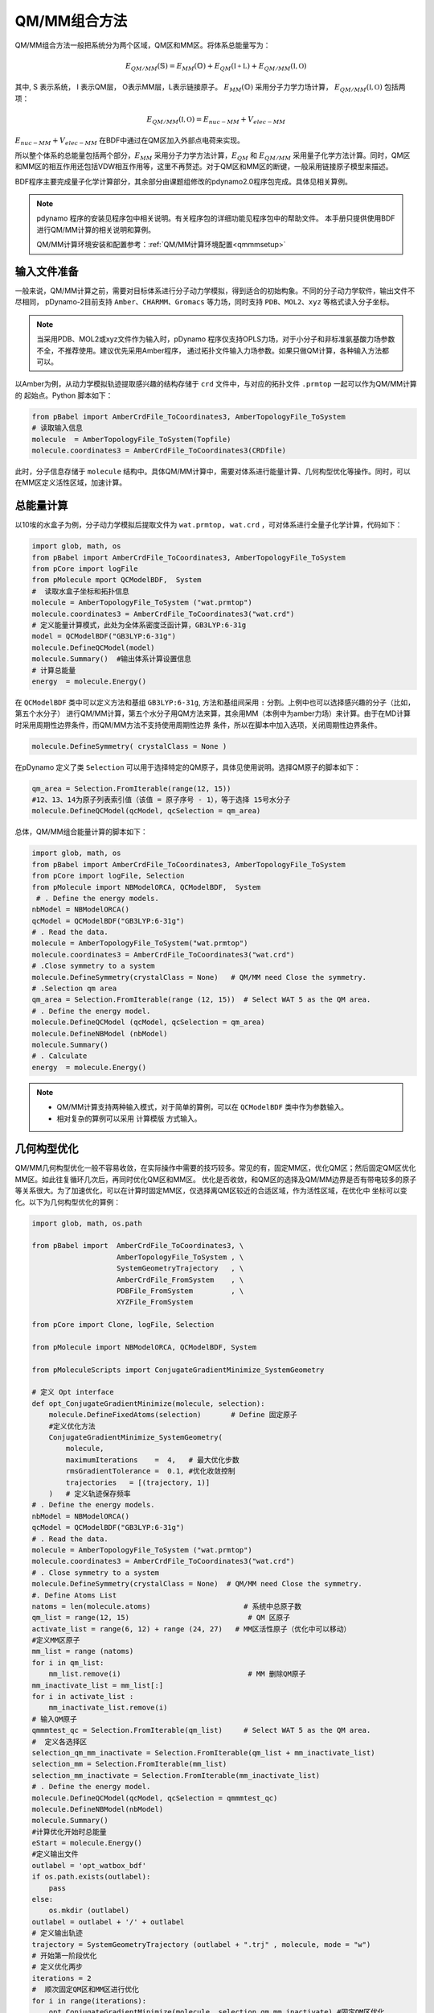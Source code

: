 QM/MM组合方法
================================================
QM/MM组合方法一般把系统分为两个区域，QM区和MM区。将体系总能量写为：

.. math::

    E_{QM/MM}(\mathbb{S}) = E_{MM}(\mathbb{O})+E_{QM}(\mathbb{I+L})+E_{QM/MM}(\mathbb{I,O}) 

其中, S 表示系统， I 表示QM层， O表示MM层，L表示链接原子。
:math:`E_{MM}(\mathbb{O})`
采用分子力学力场计算，
:math:`E_{QM/MM}(\mathbb{I,O})`
包括两项：

.. math::

    E_{QM/MM}(\mathbb{I,O})=E_{nuc-MM}+V_{elec-MM}

:math:`E_{nuc-MM}+V_{elec-MM}` 在BDF中通过在QM区加入外部点电荷来实现。

所以整个体系的总能量包括两个部分，:math:`E_{MM}` 采用分子力学方法计算，:math:`E_{QM}` 和 :math:`E_{QM/MM}`
采用量子化学方法计算。同时，QM区和MM区的相互作用还包括VDW相互作用等，这里不再赘述。对于QM区和MM区的断键，一般采用链接原子模型来描述。

BDF程序主要完成量子化学计算部分，其余部分由课题组修改的pdynamo2.0程序包完成。具体见相关算例。

.. note::
  
  pdynamo 程序的安装见程序包中相关说明。有关程序包的详细功能见程序包中的帮助文件。
  本手册只提供使用BDF进行QM/MM计算的相关说明和算例。

  QM/MM计算环境安装和配置参考：:ref:`QM/MM计算环境配置<qmmmsetup>`


输入文件准备
-------------------------------------------------
一般来说，QM/MM计算之前，需要对目标体系进行分子动力学模拟，得到适合的初始构象。不同的分子动力学软件，输出文件不尽相同，
pDynamo-2目前支持 ``Amber、CHARMM、Gromacs`` 等力场，同时支持 ``PDB、MOL2、xyz`` 等格式读入分子坐标。

.. note::

  当采用PDB、MOL2或xyz文件作为输入时，pDynamo 程序仅支持OPLS力场，对于小分子和非标准氨基酸力场参数不全，不推荐使用。建议优先采用Amber程序，
  通过拓扑文件输入力场参数。如果只做QM计算，各种输入方法都可以。

以Amber为例，从动力学模拟轨迹提取感兴趣的结构存储于 ``crd`` 文件中，与对应的拓扑文件 ``.prmtop`` 一起可以作为QM/MM计算的
起始点。Python 脚本如下：

.. code-block:: python

  from pBabel import AmberCrdFile_ToCoordinates3, AmberTopologyFile_ToSystem
  # 读取输入信息
  molecule  = AmberTopologyFile_ToSystem(Topfile)
  molecule.coordinates3 = AmberCrdFile_ToCoordinates3(CRDfile)


此时，分子信息存储于 ``molecule`` 结构中。具体QM/MM计算中，需要对体系进行能量计算、几何构型优化等操作。同时，可以在MM区定义活性区域，加速计算。

总能量计算
-------------------------------------------------

以10埃的水盒子为例，分子动力学模拟后提取文件为 ``wat.prmtop, wat.crd`` ，可对体系进行全量子化学计算，代码如下：

.. code-block:: python

  import glob, math, os
  from pBabel import AmberCrdFile_ToCoordinates3, AmberTopologyFile_ToSystem
  from pCore import logFile
  from pMolecule mport QCModelBDF,  System
  #  读取水盒子坐标和拓扑信息
  molecule = AmberTopologyFile_ToSystem ("wat.prmtop")
  molecule.coordinates3 = AmberCrdFile_ToCoordinates3("wat.crd") 
  # 定义能量计算模式，此处为全体系密度泛函计算，GB3LYP:6-31g
  model = QCModelBDF("GB3LYP:6-31g")
  molecule.DefineQCModel(model)
  molecule.Summary()  #输出体系计算设置信息
  # 计算总能量
  energy  = molecule.Energy()

在 ``QCModelBDF`` 类中可以定义方法和基组 ``GB3LYP:6-31g``, 方法和基组间采用 ``:`` 分割。上例中也可以选择感兴趣的分子（比如，第五个水分子）
进行QM/MM计算，第五个水分子用QM方法来算，其余用MM（本例中为amber力场）来计算。由于在MD计算时采用周期性边界条件，而QM/MM方法不支持使用周期性边界
条件，所以在脚本中加入选项，关闭周期性边界条件。

.. code-block:: python

 molecule.DefineSymmetry( crystalClass = None )

在pDynamo 定义了类 ``Selection`` 可以用于选择特定的QM原子，具体见使用说明。选择QM原子的脚本如下：

.. code-block:: python

 qm_area = Selection.FromIterable(range(12, 15))
 #12、13、14为原子列表索引值（该值 = 原子序号 - 1），等于选择 15号水分子
 molecule.DefineQCModel(qcModel, qcSelection = qm_area)

总体，QM/MM组合能量计算的脚本如下：

.. code-block:: python

  import glob, math, os
  from pBabel import AmberCrdFile_ToCoordinates3, AmberTopologyFile_ToSystem
  from pCore import logFile, Selection
  from pMolecule import NBModelORCA, QCModelBDF,  System
   # . Define the energy models.
  nbModel = NBModelORCA()
  qcModel = QCModelBDF("GB3LYP:6-31g")
  # . Read the data.
  molecule = AmberTopologyFile_ToSystem("wat.prmtop")
  molecule.coordinates3 = AmberCrdFile_ToCoordinates3("wat.crd")
  # .Close symmetry to a system
  molecule.DefineSymmetry(crystalClass = None)   # QM/MM need Close the symmetry.
  # .Selection qm area 
  qm_area = Selection.FromIterable(range (12, 15))  # Select WAT 5 as the QM area.
  # . Define the energy model.
  molecule.DefineQCModel (qcModel, qcSelection = qm_area)
  molecule.DefineNBModel (nbModel)
  molecule.Summary()
  # . Calculate
  energy  = molecule.Energy()

.. note::
  * QM/MM计算支持两种输入模式，对于简单的算例，可以在 ``QCModelBDF`` 类中作为参数输入。 

  * 相对复杂的算例可以采用 ``计算模版`` 方式输入。

几何构型优化
-------------------------------------------------
QM/MM几何构型优化一般不容易收敛，在实际操作中需要的技巧较多。常见的有，固定MM区，优化QM区；然后固定QM区优化MM区。如此往复循环几次后，再同时优化QM区和MM区。
优化是否收敛，和QM区的选择及QM/MM边界是否有带电较多的原子等关系很大。为了加速优化，可以在计算时固定MM区，仅选择离QM区较近的合适区域，作为活性区域，在优化中
坐标可以变化。以下为几何构型优化的算例：

.. code-block:: python

  import glob, math, os.path

  from pBabel import  AmberCrdFile_ToCoordinates3, \
                      AmberTopologyFile_ToSystem , \
                      SystemGeometryTrajectory   , \
                      AmberCrdFile_FromSystem    , \
                      PDBFile_FromSystem         , \
                      XYZFile_FromSystem

  from pCore import Clone, logFile, Selection

  from pMolecule import NBModelORCA, QCModelBDF, System

  from pMoleculeScripts import ConjugateGradientMinimize_SystemGeometry
                             
  # 定义 Opt interface
  def opt_ConjugateGradientMinimize(molecule, selection):
      molecule.DefineFixedAtoms(selection)       # Define 固定原子
      #定义优化方法
      ConjugateGradientMinimize_SystemGeometry(
          molecule,
          maximumIterations    =  4,   # 最大优化步数
          rmsGradientTolerance =  0.1, #优化收敛控制
          trajectories   = [(trajectory, 1)]
      )   # 定义轨迹保存频率
  # . Define the energy models.
  nbModel = NBModelORCA()
  qcModel = QCModelBDF("GB3LYP:6-31g")
  # . Read the data.
  molecule = AmberTopologyFile_ToSystem ("wat.prmtop")
  molecule.coordinates3 = AmberCrdFile_ToCoordinates3("wat.crd")
  # . Close symmetry to a system
  molecule.DefineSymmetry(crystalClass = None)  # QM/MM need Close the symmetry.
  #. Define Atoms List 
  natoms = len(molecule.atoms)                      # 系统中总原子数
  qm_list = range(12, 15)                            # QM 区原子
  activate_list = range(6, 12) + range (24, 27)   # MM区活性原子（优化中可以移动）
  #定义MM区原子
  mm_list = range (natoms)
  for i in qm_list:
      mm_list.remove(i)                              # MM 删除QM原子
  mm_inactivate_list = mm_list[:]
  for i in activate_list :
      mm_inactivate_list.remove(i)                   
  # 输入QM原子
  qmmmtest_qc = Selection.FromIterable(qm_list)     # Select WAT 5 as the QM area.
  #  定义各选择区
  selection_qm_mm_inactivate = Selection.FromIterable(qm_list + mm_inactivate_list)
  selection_mm = Selection.FromIterable(mm_list)
  selection_mm_inactivate = Selection.FromIterable(mm_inactivate_list)
  # . Define the energy model.
  molecule.DefineQCModel(qcModel, qcSelection = qmmmtest_qc)
  molecule.DefineNBModel(nbModel)
  molecule.Summary()
  #计算优化开始时总能量
  eStart = molecule.Energy()
  #定义输出文件
  outlabel = 'opt_watbox_bdf'
  if os.path.exists(outlabel):
      pass
  else:
      os.mkdir (outlabel)
  outlabel = outlabel + '/' + outlabel
  # 定义输出轨迹
  trajectory = SystemGeometryTrajectory (outlabel + ".trj" , molecule, mode = "w")
  # 开始第一阶段优化
  # 定义优化两步
  iterations = 2
  #  顺次固定QM区和MM区进行优化
  for i in range(iterations):
      opt_ConjugateGradientMinimize(molecule, selection_qm_mm_inactivate) #固定QM区优化
      opt_ConjugateGradientMinimize(molecule, selection_mm)                #固定MM区优化
  # 开始第二阶段优化
  # QM区和MM区同时优化
  opt_ConjugateGradientMinimize(molecule, selection_mm_inactivate)
  #输出优化后总能量
  eStop = molecule.Energy()
  #保存优化坐标， 可以为xyz/crd/pdb等。
  XYZFile_FromSystem(outlabel +  ".xyz", molecule)
  AmberCrdFile_FromSystem(outlabel +  ".crd" , molecule)
  PDBFile_FromSystem(outlabel +  ".pdb" , molecule)


QM/MM-TDDFT算例
-------------------------------------------------
在几何构型优化结束后，可基于QM/MM计算得到的基态进行TDDFT计算。BDF程序接口设计了 ``计算模版`` 功能，可基于用户给定的 ``.inp`` 文件，更新系统坐标
进行计算。同时，在几何构型优化和激发态计算过程中，可根据需要选择不同的QM区域。比如，为了考虑溶剂化效应，可以把感兴趣的分子的第一水合层添加到QM区进行
QM/MM-TDDFT计算。以前一节中完成的算例为例，可以继续添加如下代码进行计算。

.. code-block:: python

  #接前一节几何构型优化代码。
  #开始TDDFT计算。使用模版文件作为输入。
  qcModel = QCModelBDF_template(template = 'head_bdf_nosymm.inp') 
  # 调整QM区原子
  tdtest = Selection.FromIterable(qm_list + activate_list)        # Redefine the QM region.
  molecule.DefineQCModel(qcModel, qcSelection = tdtest)
  molecule.DefineNBModel(nbModel)
  molecule.Summary()
  #采用模版中的方法进行能量计算，（可以是TDDFT）
  energy  = molecule.Energy()

上面代码中，选用的模版为BDF的输入文件，文件内容如下：

.. code-block:: bdf

 $COMPASS
 Title
  cla_head_bdf
 Basis
  6-31g
 Geometry
 H 100.723 207.273 61.172
 MG   92.917  204.348   68.063
 C   95.652  206.390   67.185
 #可以用任意坐标，程序不读取
 END geometry
 Extcharge
  point
 Skeleton
 nosymm
 $END
 $XUANYUAN
 Direct
 $END
 $SCF
 RKS
 DFT
 cam-B3LYP
 $END
 $tddft   #TDDFT计算控制
 iprt
  3
 iexit
  5
 $end





